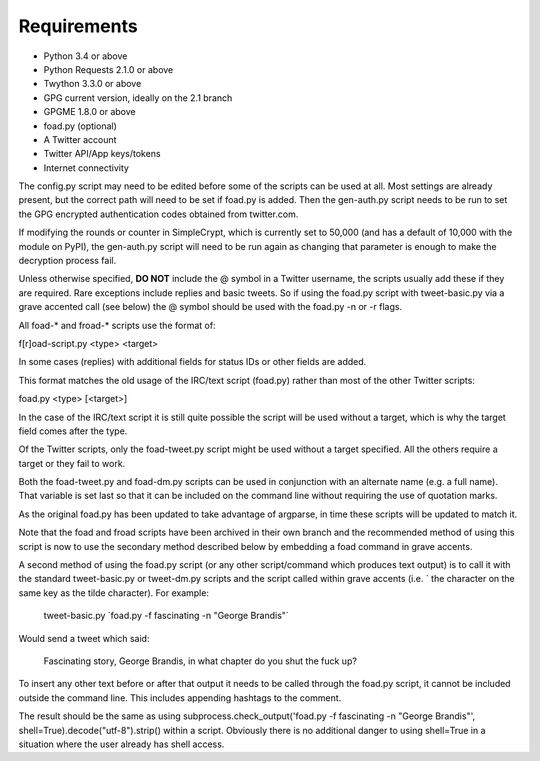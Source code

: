 Requirements
============

* Python 3.4 or above
* Python Requests 2.1.0 or above
* Twython 3.3.0 or above
* GPG current version, ideally on the 2.1 branch
* GPGME 1.8.0 or above
* foad.py (optional)
* A Twitter account
* Twitter API/App keys/tokens
* Internet connectivity


The config.py script may need to be edited before some of the scripts
can be used at all.  Most settings are already present, but the
correct path will need to be set if foad.py is added.  Then the
gen-auth.py script needs to be run to set the GPG encrypted
authentication codes obtained from twitter.com.

If modifying the rounds or counter in SimpleCrypt, which is currently
set to 50,000 (and has a default of 10,000 with the module on PyPI),
the gen-auth.py script will need to be run again as changing that
parameter is enough to make the decryption process fail.


Unless otherwise specified, **DO NOT** include the @ symbol in a
Twitter username, the scripts usually add these if they are required.
Rare exceptions include replies and basic tweets.  So if using the
foad.py script with tweet-basic.py via a grave accented call (see
below) the @ symbol should be used with the foad.py -n or -r flags.


All foad-* and froad-* scripts use the format of:

f[r]oad-script.py <type> <target>

In some cases (replies) with additional fields for status IDs or other
fields are added.

This format matches the old usage of the IRC/text script (foad.py)
rather than most of the other Twitter scripts:

foad.py <type> [<target>]

In the case of the IRC/text script it is still quite possible the
script will be used without a target, which is why the target field
comes after the type.

Of the Twitter scripts, only the foad-tweet.py script might be used
without a target specified.  All the others require a target or they
fail to work.

Both the foad-tweet.py and foad-dm.py scripts can be used in
conjunction with an alternate name (e.g. a full name).  That variable
is set last so that it can be included on the command line without
requiring the use of quotation marks.

As the original foad.py has been updated to take advantage of
argparse, in time these scripts will be updated to match it.

Note that the foad and froad scripts have been archived in their own
branch and the recommended method of using this script is now to use
the secondary method described below by embedding a foad command in
grave accents.

A second method of using the foad.py script (or any other
script/command which produces text output) is to call it with the
standard tweet-basic.py or tweet-dm.py scripts and the script called
within grave accents (i.e. \` the character on the same key as the
tilde character).  For example:

    tweet-basic.py \`foad.py -f fascinating -n "George Brandis"\`

Would send a tweet which said:

    Fascinating story, George Brandis, in what chapter do you shut the fuck up?

To insert any other text before or after that output it needs to be
called through the foad.py script, it cannot be included outside the
command line.  This includes appending hashtags to the comment.

The result should be the same as using
subprocess.check_output('foad.py -f fascinating -n "George Brandis"',
shell=True).decode("utf-8").strip() within a script.  Obviously there
is no additional danger to using shell=True in a situation where the
user already has shell access.
